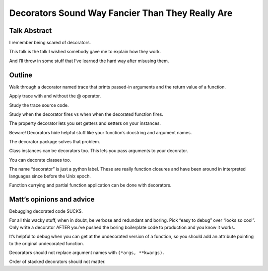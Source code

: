 +++++++++++++++++++++++++++++++++++++++++++++++++
Decorators Sound Way Fancier Than They Really Are
+++++++++++++++++++++++++++++++++++++++++++++++++

Talk Abstract
=============

I remember being scared of decorators.

This talk is the talk I wished somebody gave me to explain how they
work.

And I’ll throw in some stuff that I’ve learned the hard way after
misusing them.

Outline
=======

Walk through a decorator named trace that prints passed-in arguments and
the return value of a function.

Apply trace with and without the @ operator.

Study the trace source code.

Study when the decorator fires vs when when the decorated function
fires.

The property decorator lets you set getters and setters on your
instances.

Beware!  Decorators hide helpful stuff like your function’s docstring
and argument names.

The decorator package solves that problem.

Class instances can be decorators too. This lets you pass arguments to
your decorator.

You can decorate classes too.

The name “decorator” is just a python label. These are really function
closures and have been around in interpreted languages since before the
Unix epoch.

Function currying and partial function application can be done with
decorators.

Matt’s opinions and advice
==========================

Debugging decorated code SUCKS.

For all this wacky stuff, when in doubt, be verbose and redundant and
boring.  Pick “easy to debug” over “looks so cool”.  Only write a
decorator AFTER you’ve pushed the boring boilerplate code to production
and you know it works.

It’s helpful to debug when you can get at the undecorated version of a
function, so you should add an attribute pointing to the original
undecorated function.

Decorators should not replace argument names with ``(*args, **kwargs).``

Order of stacked decorators should not matter.

.. vim: set syntax=rst:
